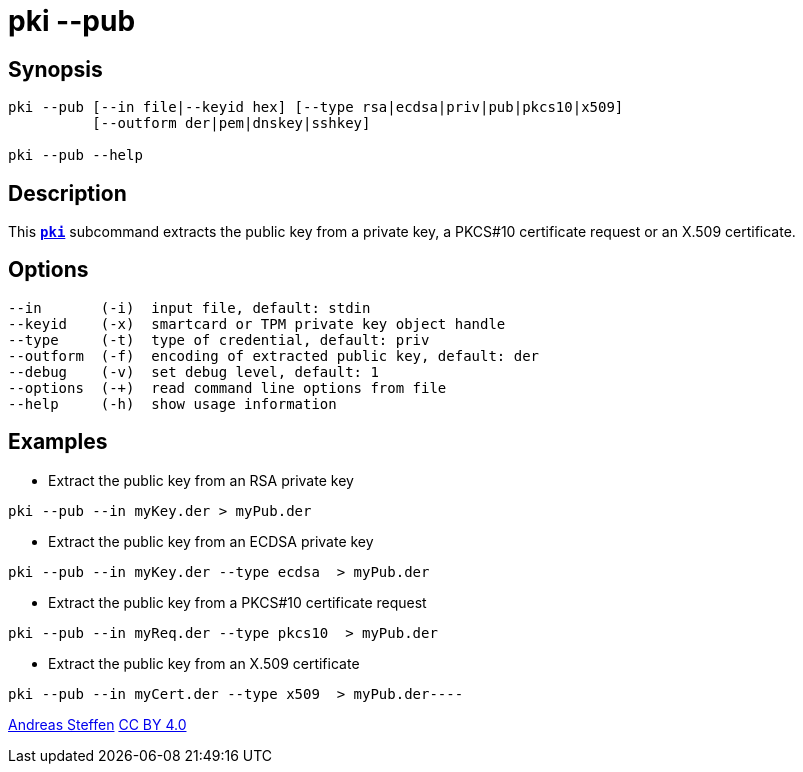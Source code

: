 = pki --pub
:prewrap!:

== Synopsis

----
pki --pub [--in file|--keyid hex] [--type rsa|ecdsa|priv|pub|pkcs10|x509]
          [--outform der|pem|dnskey|sshkey]

pki --pub --help
----

== Description

This xref:./pki.adoc[`*pki*`] subcommand extracts the public key from a private key,
a PKCS#10 certificate request or an X.509 certificate.

== Options

----
--in       (-i)  input file, default: stdin
--keyid    (-x)  smartcard or TPM private key object handle
--type     (-t)  type of credential, default: priv
--outform  (-f)  encoding of extracted public key, default: der
--debug    (-v)  set debug level, default: 1
--options  (-+)  read command line options from file
--help     (-h)  show usage information
----

== Examples

* Extract the public key from an RSA private key
----
pki --pub --in myKey.der > myPub.der
----
* Extract the public key from an ECDSA private key
----
pki --pub --in myKey.der --type ecdsa  > myPub.der
----
* Extract the public key from a PKCS#10 certificate request
----
pki --pub --in myReq.der --type pkcs10  > myPub.der
----
* Extract the public key from an X.509 certificate
----
pki --pub --in myCert.der --type x509  > myPub.der----
----

:AS: mailto:andreas.steffen@strongswan.org
:CC: http://creativecommons.org/licenses/by/4.0/

{AS}[Andreas Steffen] {CC}[CC BY 4.0]
